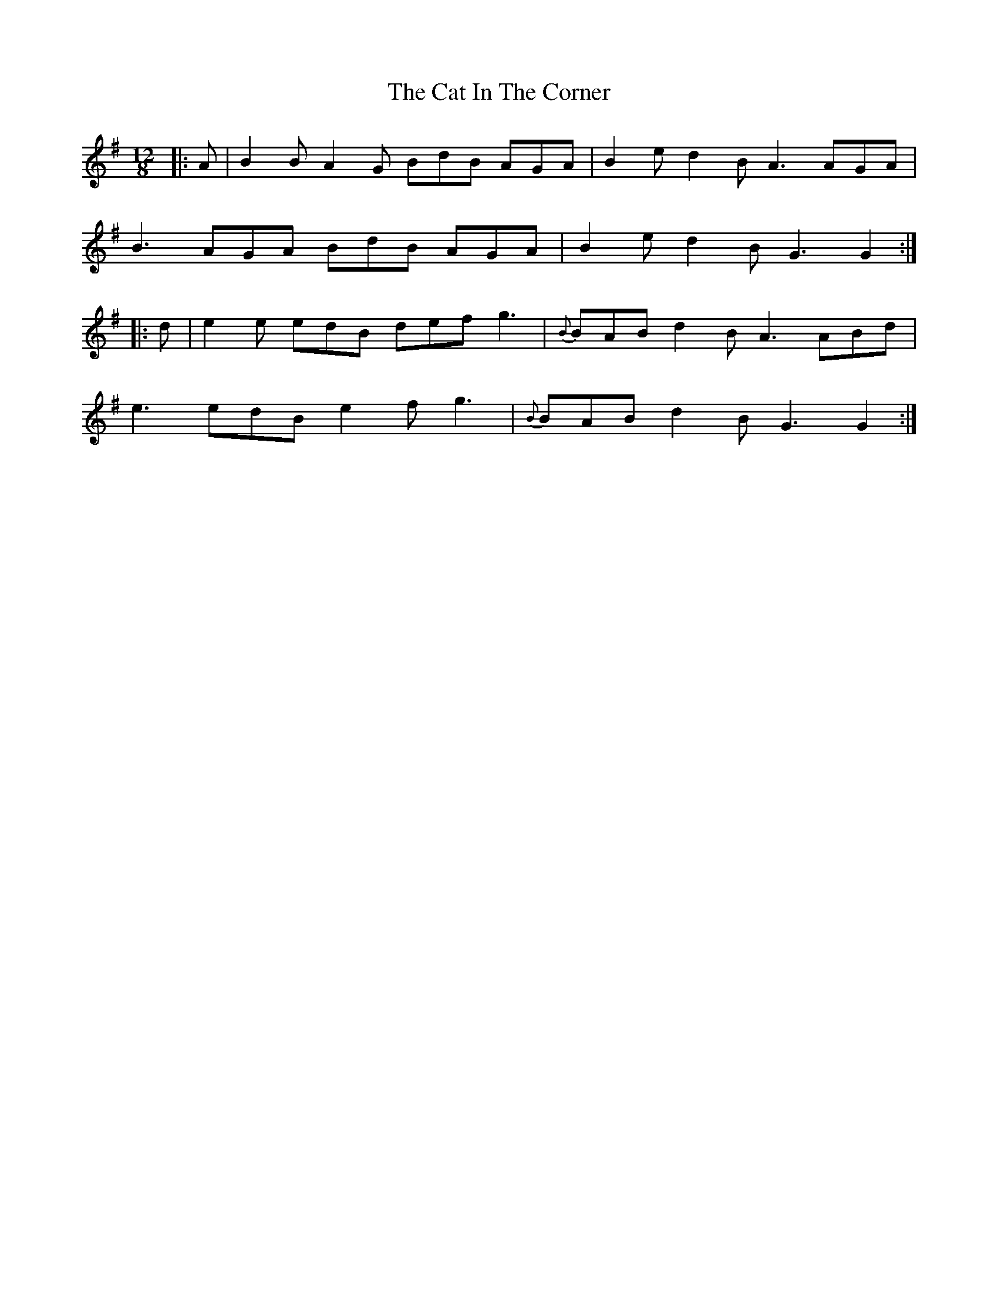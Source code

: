 X: 6464
T: Cat In The Corner, The
R: slide
M: 12/8
K: Gmajor
|:A|B2B A2G BdB AGA|B2e d2B A3 AGA|
B3 AGA BdB AGA|B2e d2B G3 G2:|
|:d|e2e edB def g3|{B}BAB d2B A3 ABd|
e3 edB e2f g3|{B}BAB d2B G3 G2:|

